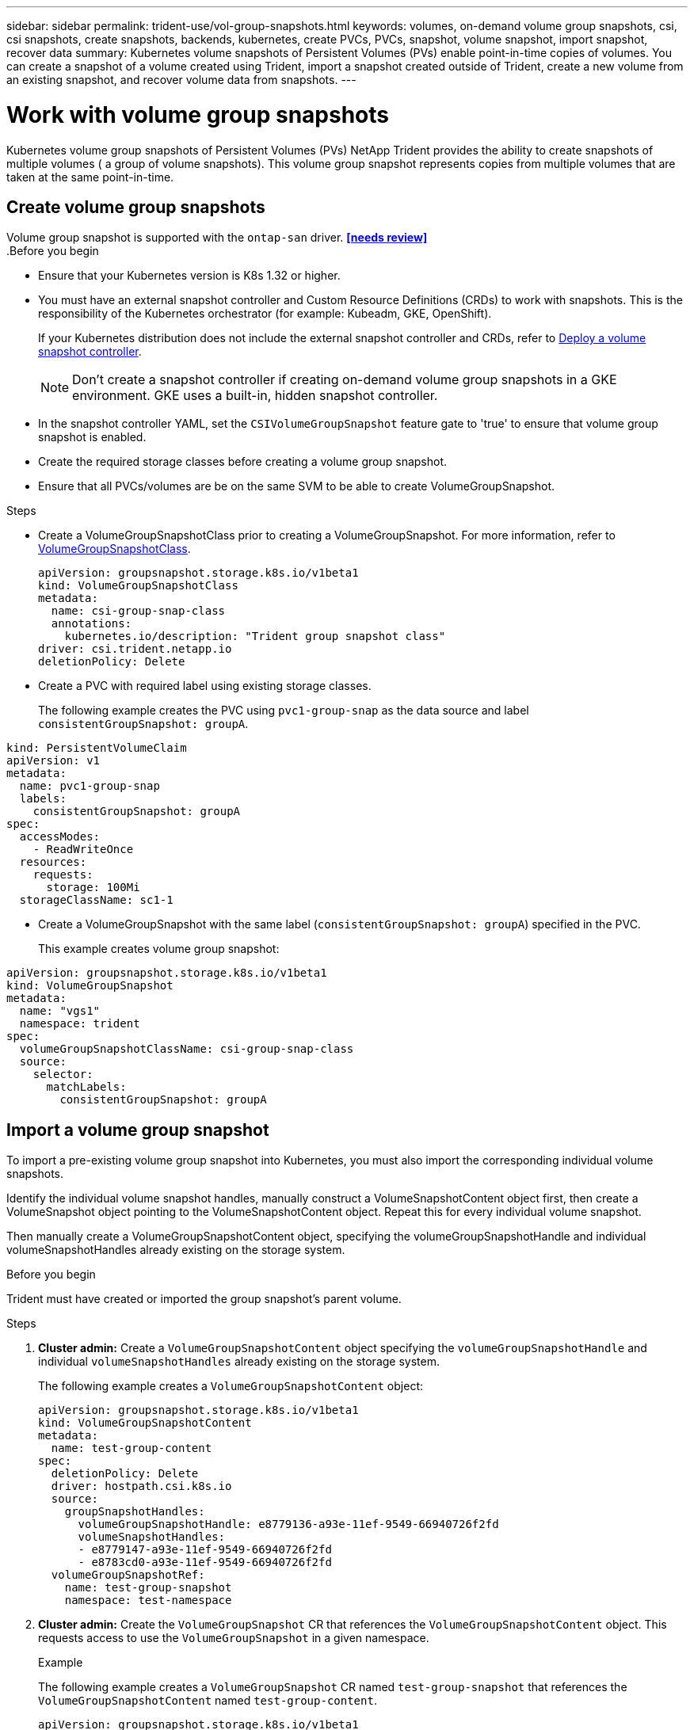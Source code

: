 ---
sidebar: sidebar
permalink: trident-use/vol-group-snapshots.html
keywords: volumes, on-demand volume group snapshots, csi, csi snapshots, create snapshots, backends, kubernetes, create PVCs, PVCs, snapshot, volume snapshot, import snapshot, recover data
summary: Kubernetes volume snapshots of Persistent Volumes (PVs) enable point-in-time copies of volumes. You can create a snapshot of a volume created using Trident, import a snapshot created outside of Trident, create a new volume from an existing snapshot, and recover volume data from snapshots.  
---

= Work with volume group snapshots
:hardbreaks:
:icons: font
:imagesdir: ../media/

[.lead]
Kubernetes volume group snapshots of Persistent Volumes (PVs) NetApp Trident provides the ability to create snapshots of multiple volumes ( a group of volume snapshots). This volume group snapshot represents copies from multiple volumes that are taken at the same point-in-time. 

== Create volume group snapshots
Volume group snapshot is supported with the `ontap-san` driver. *<<needs review>>*
.Before you begin

* Ensure that your Kubernetes version is K8s 1.32 or higher.
* You must have an external snapshot controller and Custom Resource Definitions (CRDs) to work with snapshots. This is the responsibility of the Kubernetes orchestrator (for example: Kubeadm, GKE, OpenShift). 
+
If your Kubernetes distribution does not include the external snapshot controller and CRDs, refer to <<Deploy a volume snapshot controller>>.
+
NOTE: Don't create a snapshot controller if creating on-demand volume group snapshots in a GKE environment. GKE uses a built-in, hidden snapshot controller.
+
* In the snapshot controller YAML, set the `CSIVolumeGroupSnapshot` feature gate to 'true' to ensure that volume group snapshot is enabled.
* Create the required storage classes before creating a volume group snapshot.
* Ensure that all PVCs/volumes are be on the same SVM to be able to create VolumeGroupSnapshot. 

.Steps
* Create a VolumeGroupSnapshotClass prior to creating a VolumeGroupSnapshot. For more information, refer to link:../trident-reference/objects.html[VolumeGroupSnapshotClass].
+
[source,yaml]
----
apiVersion: groupsnapshot.storage.k8s.io/v1beta1
kind: VolumeGroupSnapshotClass
metadata:
  name: csi-group-snap-class
  annotations:
    kubernetes.io/description: "Trident group snapshot class"
driver: csi.trident.netapp.io
deletionPolicy: Delete
----
* Create a PVC with required label using existing storage classes.
+
The following example creates the PVC using `pvc1-group-snap` as the data source and label `consistentGroupSnapshot: groupA`.
[source,yaml]
----
kind: PersistentVolumeClaim
apiVersion: v1
metadata:
  name: pvc1-group-snap
  labels:
    consistentGroupSnapshot: groupA
spec:
  accessModes:
    - ReadWriteOnce
  resources:
    requests:
      storage: 100Mi
  storageClassName: sc1-1
----
* Create a VolumeGroupSnapshot with the same label (`consistentGroupSnapshot: groupA`) specified in the PVC.
+
This example creates volume group snapshot:
[source,yaml]
----
apiVersion: groupsnapshot.storage.k8s.io/v1beta1
kind: VolumeGroupSnapshot
metadata:
  name: "vgs1"
  namespace: trident
spec:
  volumeGroupSnapshotClassName: csi-group-snap-class
  source:
    selector:
      matchLabels:
        consistentGroupSnapshot: groupA
----

== Import a volume group snapshot

To import a pre-existing volume group snapshot into Kubernetes, you must also import the corresponding individual volume snapshots.

Identify the individual volume snapshot handles, manually construct a VolumeSnapshotContent object first, then create a VolumeSnapshot object pointing to the VolumeSnapshotContent object. Repeat this for every individual volume snapshot.

Then manually create a VolumeGroupSnapshotContent object, specifying the volumeGroupSnapshotHandle and individual volumeSnapshotHandles already existing on the storage system.

.Before you begin 
Trident must have created or imported the group snapshot's parent volume.

.Steps
. *Cluster admin:* Create a `VolumeGroupSnapshotContent` object specifying the `volumeGroupSnapshotHandle` and individual `volumeSnapshotHandles` already existing on the storage system.
+
The following example creates a `VolumeGroupSnapshotContent` object:
+
[source,yaml]
----
apiVersion: groupsnapshot.storage.k8s.io/v1beta1
kind: VolumeGroupSnapshotContent
metadata:
  name: test-group-content
spec:
  deletionPolicy: Delete
  driver: hostpath.csi.k8s.io
  source:
    groupSnapshotHandles:
      volumeGroupSnapshotHandle: e8779136-a93e-11ef-9549-66940726f2fd
      volumeSnapshotHandles:
      - e8779147-a93e-11ef-9549-66940726f2fd
      - e8783cd0-a93e-11ef-9549-66940726f2fd
  volumeGroupSnapshotRef:
    name: test-group-snapshot
    namespace: test-namespace
----
. *Cluster admin:* Create the `VolumeGroupSnapshot` CR that references the `VolumeGroupSnapshotContent` object. This requests access to use the `VolumeGroupSnapshot` in a given namespace.
+
.Example
The following example creates a `VolumeGroupSnapshot` CR named `test-group-snapshot` that references the `VolumeGroupSnapshotContent` named `test-group-content`.
+
[source,yaml]
----
apiVersion: groupsnapshot.storage.k8s.io/v1beta1
kind: VolumeGroupSnapshot
metadata:
  name: test-group-snapshot
  namespace: test-namespace
spec:
  source:
    volumeGroupSnapshotContentName: test-group-content
----
. *Internal processing (no action required):* The external snapshotter recognizes the newly created `VolumeGroupSnapshotContent` and runs the `ListSnapshots` call. Trident creates the `TridentSnapshot`. 
* The external snapshotter sets the `VolumeSnapshotContent` to `readyToUse` and the `VolumeSnapshot` to `true`. 
* Trident returns `readyToUse=true`. 

. *Any user:* Create a `PersistentVolumeClaim` from a new VolumeSnapshot object that is part of a VolumeGroupSnapshot.
+
.Example
The following example creates a PVC referencing the `VolumeSnapshot` named `import-snap`. 
+
[source,yaml]
----
apiVersion: v1
kind: PersistentVolumeClaim
metadata:
  name: test-restored-snap
  namespace: test-namespace
spec:
  storageClassName: test-snap-sc
  dataSource:
    name: snapshot-0962a745b2bf930bb385b7b50c9b08af471f1a16780726de19429dd9c94eaca0
    kind: VolumeSnapshot
    apiGroup: snapshot.storage.k8s.io
  accessModes:
    - ReadWriteOncePod
  resources:
    requests:
      storage: 100Mi
----

== Recover volume data using a group snapshot

Use the volume snapshot restore ONTAP CLI to to restore a volume to a state recorded in a prior snapshot. 

----
cluster1::*> volume snapshot restore -vserver vs0 -volume vol3 -snapshot vol3_snap_archive
----

NOTE: When you restore a snapshot copy, the existing volume configuration is overwritten. Changes made to volume data after the snapshot copy was created are lost.

== In-place volume restoration from a snapshot

*<<Review this section>>*

== Delete a PV with associated group snapshots

When deleting a group volume snapshot, you can delete VolumeGroupSnapshots as a whole, not individual snapshots in the group.

== Deploy a volume snapshot controller

If your Kubernetes distribution does not include the snapshot controller and CRDs, you can deploy them as follows.

.Steps

. Create volume snapshot CRDs.
+
----
cat snapshot-setup.sh
----
+
[source,sh]
----
#!/bin/bash
# Create volume snapshot CRDs
kubectl apply -f https://raw.githubusercontent.com/kubernetes-csi/external-snapshotter/release-6.1/client/config/crd/snapshot.storage.k8s.io_volumesnapshotclasses.yaml
kubectl apply -f https://raw.githubusercontent.com/kubernetes-csi/external-snapshotter/release-6.1/client/config/crd/snapshot.storage.k8s.io_volumesnapshotcontents.yaml
kubectl apply -f https://raw.githubusercontent.com/kubernetes-csi/external-snapshotter/release-6.1/client/config/crd/snapshot.storage.k8s.io_volumesnapshots.yaml
----
+
. Create the snapshot controller. 
+
[source,console]
----
kubectl apply -f https://raw.githubusercontent.com/kubernetes-csi/external-snapshotter/release-6.1/deploy/kubernetes/snapshot-controller/rbac-snapshot-controller.yaml
----
+
[source,console]
----
kubectl apply -f https://raw.githubusercontent.com/kubernetes-csi/external-snapshotter/release-6.1/deploy/kubernetes/snapshot-controller/setup-snapshot-controller.yaml
----
+
NOTE: If necessary, open `deploy/kubernetes/snapshot-controller/rbac-snapshot-controller.yaml` and update `namespace` to your namespace.
+
. In the `rbac-snapshot-controller.yaml` YAML in Trident, set the `CSIVolumeGroupSnapshot` feature gate to 'true' to ensure that volume group snapshot is enabled.

== Related links

* link:../trident-concepts/vol-group-snapshots.html[Volume snapshots groups]
* link:../trident-reference/objects.html[VolumeSnapshotClass]
* link:../trident-concepts/snapshots.html[Volume snapshots]
